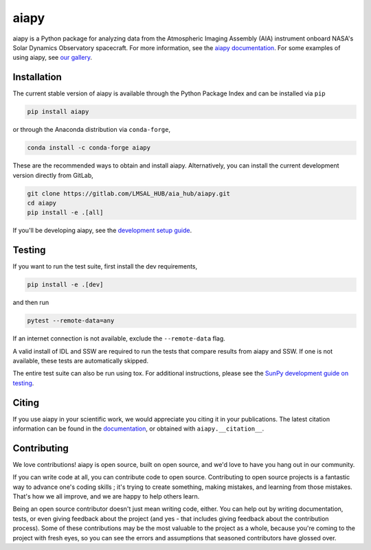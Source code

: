 aiapy
=====

aiapy is a Python package for analyzing data from the Atmospheric Imaging Assembly (AIA) instrument onboard NASA's Solar Dynamics Observatory spacecraft.
For more information, see the `aiapy documentation <https://aiapy.readthedocs.io/en/latest/>`__.
For some examples of using aiapy, see `our gallery <https://aiapy.readthedocs.io/en/latest/generated/gallery/index.html>`__.

Installation
------------

The current stable version of aiapy is available through the Python Package Index and can be installed via ``pip``

.. code-block:: shell

   pip install aiapy

or through the Anaconda distribution via ``conda-forge``,

.. code-block:: shell

   conda install -c conda-forge aiapy

These are the recommended ways to obtain and install aiapy.
Alternatively, you can install the current development version directly from GitLab,

.. code-block:: shell

   git clone https://gitlab.com/LMSAL_HUB/aia_hub/aiapy.git
   cd aiapy
   pip install -e .[all]

If you'll be developing aiapy, see the `development setup guide <https://aiapy.readthedocs.io/en/latest/develop.html>`__.

Testing
-------

If you want to run the test suite, first install the dev requirements,

.. code-block:: shell

   pip install -e .[dev]

and then run

.. code-block:: shell

   pytest --remote-data=any

If an internet connection is not available, exclude the ``--remote-data`` flag.

A valid install of IDL and SSW are required to run the tests that compare results from aiapy and SSW.
If one is not available, these tests are automatically skipped.

The entire test suite can also be run using tox.
For additional instructions, please see the `SunPy development guide on testing <https://docs.sunpy.org/en/latest/dev_guide/tests.html>`__.

Citing
------

If you use aiapy in your scientific work, we would appreciate you citing it in your publications.
The latest citation information can be found in the `documentation <https://aiapy.readthedocs.io/en/latest/about.html>`__, or obtained with ``aiapy.__citation__``.

Contributing
------------

We love contributions! aiapy is open source, built on open source, and we'd love to have you hang out in our community.

If you can write code at all, you can contribute code to open source.
Contributing to open source projects is a fantastic way to advance one's coding skills ; it's trying to create something, making mistakes, and learning from those mistakes.
That's how we all improve, and we are happy to help others learn.

Being an open source contributor doesn't just mean writing code, either.
You can help out by writing documentation, tests, or even giving feedback about the project (and yes - that includes giving feedback about the contribution process).
Some of these contributions may be the most valuable to the project as a whole, because you're coming to the project with fresh eyes, so you can see the errors and assumptions that seasoned contributors have glossed over.
